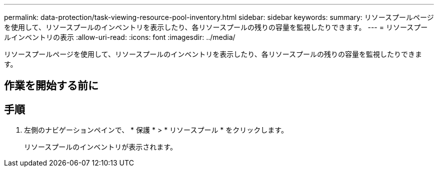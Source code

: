 ---
permalink: data-protection/task-viewing-resource-pool-inventory.html 
sidebar: sidebar 
keywords:  
summary: リソースプールページを使用して、リソースプールのインベントリを表示したり、各リソースプールの残りの容量を監視したりできます。 
---
= リソースプールインベントリの表示
:allow-uri-read: 
:icons: font
:imagesdir: ../media/


[role="lead"]
リソースプールページを使用して、リソースプールのインベントリを表示したり、各リソースプールの残りの容量を監視したりできます。



== 作業を開始する前に



== 手順

. 左側のナビゲーションペインで、 * 保護 * > * リソースプール * をクリックします。
+
リソースプールのインベントリが表示されます。


